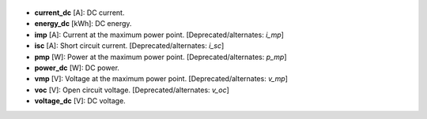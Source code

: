 
  .. _current_dc:

* **current_dc** [A]: DC current.

  .. _energy_dc:

* **energy_dc** [kWh]: DC energy.

  .. _imp:

* **imp** [A]: Current at the maximum power point. [Deprecated/alternates: *i_mp*]

  .. _isc:

* **isc** [A]: Short circuit current. [Deprecated/alternates: *i_sc*]

  .. _pmp:

* **pmp** [W]: Power at the maximum power point. [Deprecated/alternates: *p_mp*]

  .. _power_dc:

* **power_dc** [W]: DC power.

  .. _vmp:

* **vmp** [V]: Voltage at the maximum power point. [Deprecated/alternates: *v_mp*]

  .. _voc:

* **voc** [V]: Open circuit voltage. [Deprecated/alternates: *v_oc*]

  .. _voltage_dc:

* **voltage_dc** [V]: DC voltage.